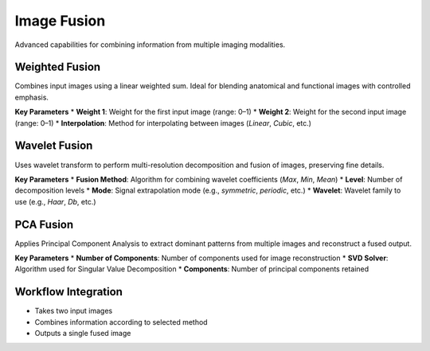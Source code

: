 Image Fusion
------------

.. image:: images/12.image_fusion.png
   :alt: Image Fusion
   :width: 100%

Advanced capabilities for combining information from multiple imaging modalities.

Weighted Fusion
^^^^^^^^^^^^^^^

.. image:: images/12.image_fusion.png
   :alt: Weighted Fusion
   :width: 100%

Combines input images using a linear weighted sum. Ideal for blending anatomical and functional images with controlled emphasis.

**Key Parameters**
* **Weight 1**: Weight for the first input image (range: 0–1)  
* **Weight 2**: Weight for the second input image (range: 0–1)  
* **Interpolation**: Method for interpolating between images (`Linear`, `Cubic`, etc.)

Wavelet Fusion
^^^^^^^^^^^^^^

.. image:: images/12.image_fusion_wavelet.png
   :alt: Wavelet Fusion
   :width: 100%

Uses wavelet transform to perform multi-resolution decomposition and fusion of images, preserving fine details.

**Key Parameters**
* **Fusion Method**: Algorithm for combining wavelet coefficients (`Max`, `Min`, `Mean`)  
* **Level**: Number of decomposition levels  
* **Mode**: Signal extrapolation mode (e.g., `symmetric`, `periodic`, etc.)  
* **Wavelet**: Wavelet family to use (e.g., `Haar`, `Db`, etc.)

PCA Fusion
^^^^^^^^^^

.. image:: images/12.image_fusion_pca.png
   :alt: PCA Fusion
   :width: 100%

Applies Principal Component Analysis to extract dominant patterns from multiple images and reconstruct a fused output.

**Key Parameters**
* **Number of Components**: Number of components used for image reconstruction  
* **SVD Solver**: Algorithm used for Singular Value Decomposition  
* **Components**: Number of principal components retained

Workflow Integration
^^^^^^^^^^^^^^^^^^^^

* Takes two input images
* Combines information according to selected method
* Outputs a single fused image
